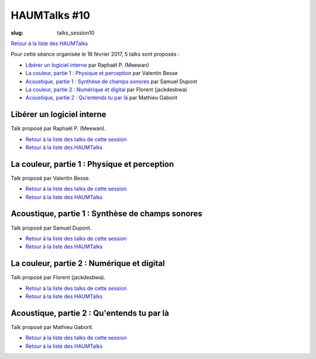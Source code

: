HAUMTalks #10
#############

:slug: talks_session10

`Retour à la liste des HAUMTalks`_

.. _Retour à la liste des talks de cette session:

Pour cette séance organisée le 16 février 2017, 5 talks sont proposés :

- `Libérer un logiciel interne`_ par Raphaël P. (Meewan)
- `La couleur, partie 1 : Physique et perception`_ par Valentin Besse
- `Acoustique, partie 1 : Synthèse de champs sonores`_ par Samuel Dupont
- `La couleur, partie 2 : Numérique et digital`_ par Florent (jackdesbwa)
- `Acoustique, partie 2 : Qu'entends tu par là`_ par Mathieu Gaborit


.. _Libérer un logiciel interne:

Libérer un logiciel interne
---------------------------


.. container:: aligncenter

    .. raw:: html

        <video width="560" height="315" controls>
            <source src="https://haum.svallee.fr/talks10/1_libre.mp4" type="video/mp4">
        </video>

Talk proposé par Raphaël P. (Meewan).


- `Retour à la liste des talks de cette session`_
- `Retour à la liste des HAUMTalks`_

.. _La couleur, partie 1 \: Physique et perception:

La couleur, partie 1 : Physique et perception
---------------------------------------------


.. container:: aligncenter

    .. raw:: html

        <video width="560" height="315" controls>
            <source src="https://haum.svallee.fr/talks10/2_physique.mp4" type="video/mp4">
        </video>

Talk proposé par Valentin Besse.


- `Retour à la liste des talks de cette session`_
- `Retour à la liste des HAUMTalks`_

.. _Acoustique, partie 1 \: Synthèse de champs sonores:

Acoustique, partie 1 : Synthèse de champs sonores
-------------------------------------------------

.. container:: aligncenter

    .. raw:: html

        <video width="560" height="315" controls>
            <source src="https://haum.svallee.fr/talks10/3_synthese.mp4" type="video/mp4">
        </video>

Talk proposé par Samuel Dupont.


- `Retour à la liste des talks de cette session`_
- `Retour à la liste des HAUMTalks`_

.. _La couleur, partie 2 \: Numérique et digital:

La couleur, partie 2 : Numérique et digital
-------------------------------------------

.. container:: aligncenter

    .. raw:: html

        <video width="560" height="315" controls>
            <source src="https://haum.svallee.fr/talks10/4_perception.mp4" type="video/mp4">
        </video>

Talk proposé par Florent (jackdesbwa).

- `Retour à la liste des talks de cette session`_
- `Retour à la liste des HAUMTalks`_

.. _Acoustique, partie 2 \: Qu'entends tu par là:

Acoustique, partie 2 : Qu'entends tu par là
-------------------------------------------

.. container:: aligncenter

    .. raw:: html

        <video width="560" height="315" controls>
            <source src="https://haum.svallee.fr/talks10/5_oreille.mp4" type="video/mp4">
        </video>

Talk proposé par Mathieu Gaborit.

- `Retour à la liste des talks de cette session`_
- `Retour à la liste des HAUMTalks`_

.. _CC-BY-NC-SA: https://creativecommons.org/licenses/by-nc-sa/4.0/deed.fr
.. _Retour à la liste des HAUMTalks: talks.html
